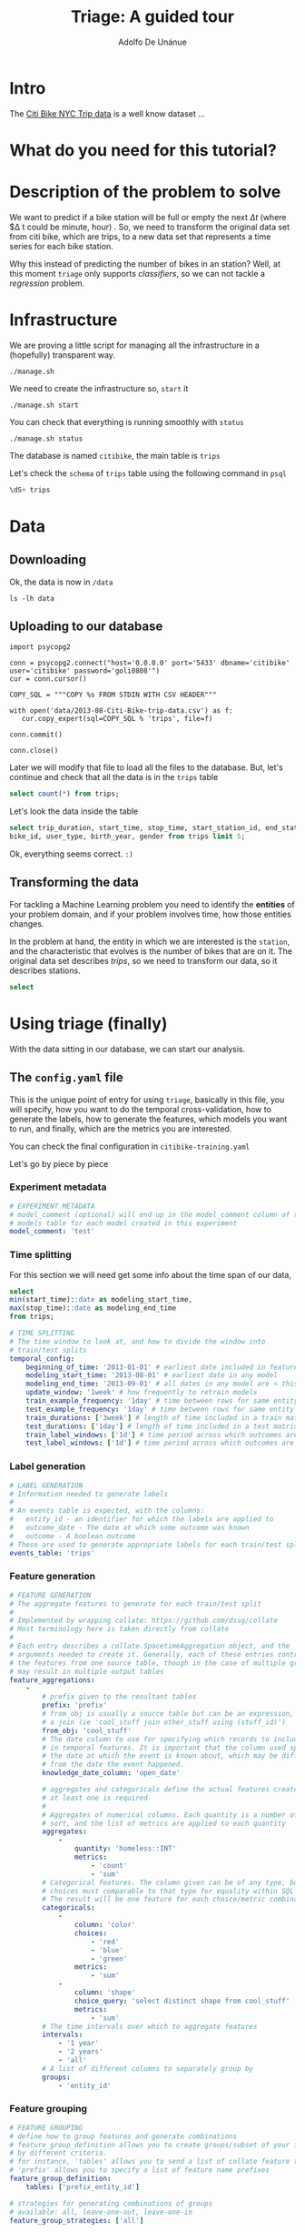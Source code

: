 #+TITLE: Triage: A guided tour
#+AUTHOR: Adolfo De Unánue
#+EMAIL: adolfo@uchicago.edu
#+PROPERTY: header-args:sql :engine postgresql
#+PROPERTY: header-args:sql+ :dbhost 0.0.0.0
#+PROPERTY: header-args:sql+ :dbport 5433
#+PROPERTY: header-args:sql+ :dbuser citibike
#+PROPERTY: header-args:sql+ :dbpassword goli0808
#+PROPERTY: header-args:sql+ :database citibike
#+PROPERTY: header-args:shell     :results drawer
#+PROPERTY: header-args:ipython   :session citibike
* Intro

The [[https://www.citibikenyc.com/system-data][Citi Bike NYC Trip data]] is a well know dataset ...


* What do you need for this tutorial?


* Description of the problem to solve

We want to predict if a bike station will be full or empty the next
$\Delta t$ (where $\Delta t could be minute, hour) . So, we need to transform
the original data set from citi bike, which are trips, to a new data
set that represents a time series for each bike station.

Why this instead of predicting the number of bikes in an station?
Well, at this moment =triage= only supports /classifiers/, so we can not
tackle a /regression/ problem.

* Infrastructure

We are proving a little script for managing all the infrastructure in
a (hopefully) transparent way.

#+BEGIN_SRC shell
./manage.sh
#+END_SRC

#+RESULTS:
:RESULTS:
Usage: ./manage.sh {start|stop|build|rebuild|run|logs|status}
:END:

We need to create the infrastructure so, =start= it

#+BEGIN_SRC shell
./manage.sh start
#+END_SRC

#+RESULTS:

You can check that everything is running smoothly with =status=

#+BEGIN_SRC shell
./manage.sh status
#+END_SRC

#+RESULTS:
:RESULTS:
          Name                         Command               State                           Ports
---------------------------------------------------------------------------------------------------------------------------
citibike_api                python app.py                    Up      0.0.0.0:32768->5000/tcp
citibike_db                 docker-entrypoint.sh postgres    Up      0.0.0.0:5433->5432/tcp
citibike_reverseproxy       nginx -g daemon off;             Up      80/tcp, 0.0.0.0:8081->8081/tcp, 0.0.0.0:8090->8090/tcp
triagecitibike_rabbitmq_1   docker-entrypoint.sh rabbi ...   Up      25672/tcp, 4369/tcp, 5671/tcp, 0.0.0.0:5672->5672/tcp
triagecitibike_redis_1      docker-entrypoint.sh redis ...   Up      0.0.0.0:6379->6379/tcp
:END:

The database is named =citibike=, the main table is =trips=

Let's check the =schema= of =trips= table using the following command in =psql=

#+BEGIN_SRC sql
\dS+ trips
#+END_SRC

#+RESULTS:
| Table "public.trips"  |                             |           |          |              |             |
|-----------------------+-----------------------------+-----------+----------+--------------+-------------|
| Column                | Type                        | Modifiers | Storage  | Stats target | Description |
| trip_duration          | numeric                     |           | main     |              |             |
| start_time             | timestamp without time zone |           | plain    |              |             |
| stop_time              | timestamp without time zone |           | plain    |              |             |
| start_station_id        | integer                     |           | plain    |              |             |
| start_station_name      | character varying           |           | extended |              |             |
| start_station_latitude  | numeric                     |           | main     |              |             |
| start_station_longitude | numeric                     |           | main     |              |             |
| end_station_id          | integer                     |           | plain    |              |             |
| end_station_name        | character varying           |           | extended |              |             |
| end_station_latitude    | numeric                     |           | main     |              |             |
| end_station_longitude   | numeric                     |           | main     |              |             |
| bike_id                | integer                     |           | plain    |              |             |
| user_type              | character varying           |           | extended |              |             |
| birth_year             | character varying           |           | extended |              |             |
| gender                | character varying           |           | extended |              |             |


* Data

** Downloading

Ok, the data is now in =/data=

#+BEGIN_SRC shell
ls -lh data
#+END_SRC

#+RESULTS:
:RESULTS:
total 217M
-rw-rw-r-- 1 nanounanue nanounanue 186M jun 27 08:23 2013-08-Citi-Bike-trip-data.csv
-rw-rw-r-- 1 nanounanue nanounanue  31M ene 18 16:23 201308-citibike-tripdata.zip
:END:



** Uploading to our database

#+BEGIN_SRC ipython
  import psycopg2

  conn = psycopg2.connect("host='0.0.0.0' port='5433' dbname='citibike' user='citibike' password='goli0808'")
  cur = conn.cursor()

  COPY_SQL = """COPY %s FROM STDIN WITH CSV HEADER"""

  with open('data/2013-08-Citi-Bike-trip-data.csv') as f:
     cur.copy_expert(sql=COPY_SQL % 'trips', file=f)

  conn.commit()

  conn.close()
#+END_SRC

#+RESULTS:
:RESULTS:

:END:

Later we will modify that file to load all the files to the
database. But, let's continue and check that all the data is in the
=trips= table

#+BEGIN_SRC sql
select count(*) from trips;
#+END_SRC

#+RESULTS:
|   count |
|---------|
| 1001957 |


Let's look the data inside the table

#+BEGIN_SRC sql
select trip_duration, start_time, stop_time, start_station_id, end_station_id,
bike_id, user_type, birth_year, gender from trips limit 5;
#+END_SRC

#+RESULTS:
| trip_duration | start_time           | stop_time            | start_station_id | end_station_id | bike_id | user_type   | birth_year | gender |
|--------------+---------------------+---------------------+----------------+--------------+--------+------------+-----------+--------|
|         2115 | 2013-08-01 00:00:01 | 2013-08-01 00:35:16 |            254 |          195 |  17095 | Subscriber | 1974      |      1 |
|          385 | 2013-08-01 00:00:03 | 2013-08-01 00:06:28 |            460 |         2002 |  18197 | Customer   | \N        |      0 |
|          653 | 2013-08-01 00:00:10 | 2013-08-01 00:11:03 |            398 |          398 |  17080 | Customer   | \N        |      0 |
|          954 | 2013-08-01 00:00:11 | 2013-08-01 00:16:05 |            319 |          336 |  17967 | Customer   | \N        |      0 |
|          145 | 2013-08-01 00:00:37 | 2013-08-01 00:03:02 |            521 |          512 |  16299 | Subscriber | 1974      |      1 |

Ok, everything seems correct. =:)=


** Transforming the data

For tackling a Machine Learning problem you need to identify the
*entities* of your problem domain, and if your problem involves time,
how those entities changes.

In the problem at hand, the entity in which we are interested  is the
=station=, and the characteristic that evolves is the number of bikes
that are on it. The original data set describes /trips/, so we need to
transform our data, so it describes stations.

#+BEGIN_SRC sql
select
#+END_SRC

* Using triage (finally)

With the data sitting in our database, we can start our analysis.

** The =config.yaml= file
:PROPERTIES:
:header-args:yaml: :tangle citibike-training.yaml
:END:

This is the unique point of entry for using =triage=, basically in this
file, you will specify,  how you want to do the temporal
cross-validation, how to generate the labels, how to generate the
features, which models you want to run, and finally,  which are the
metrics you are interested.

You can check the final configuration in =citibike-training.yaml=

Let's go by piece by piece


*** Experiment metadata

#+BEGIN_SRC yaml
# EXPERIMENT METADATA
# model_comment (optional) will end up in the model_comment column of the
# models table for each model created in this experiment
model_comment: 'test'
#+END_SRC

*** Time splitting

For this section we will need get some info about the time span of our
data,


#+BEGIN_SRC sql
select
min(start_time)::date as modeling_start_time,
max(stop_time)::date as modeling_end_time
from trips;
#+END_SRC

#+RESULTS:
| modeling_start_time | modeling_end_time |
|-------------------+-----------------|
|        2013-08-01 |      2013-09-04 |



#+BEGIN_SRC yaml
# TIME SPLITTING
# The time window to look at, and how to divide the window into
# train/test splits
temporal_config:
    beginning_of_time: '2013-01-01' # earliest date included in features
    modeling_start_time: '2013-08-01' # earliest date in any model
    modeling_end_time: '2013-09-01' # all dates in any model are < this date
    update_window: '1week' # how frequently to retrain models
    train_example_frequency: '1day' # time between rows for same entity in train matrix
    test_example_frequency: '1day' # time between rows for same entity in test matrix
    train_durations: ['3week'] # length of time included in a train matrix
    test_durations: ['1day'] # length of time included in a test matrix
    train_label_windows: ['1d'] # time period across which outcomes are labeled in train matrices
    test_label_windows: ['1d'] # time period across which outcomes are labeled in test matrices
#+END_SRC

*** Label generation

#+BEGIN_SRC yaml
# LABEL GENERATION
# Information needed to generate labels
#
# An events table is expected, with the columns:
#   entity_id - an identifier for which the labels are applied to
#   outcome_date - The date at which some outcome was known
#   outcome - A boolean outcome
# These are used to generate appropriate labels for each train/test split
events_table: 'trips'
#+END_SRC

*** Feature generation

#+BEGIN_SRC yaml :tangle no
# FEATURE GENERATION
# The aggregate features to generate for each train/test split
#
# Implemented by wrapping collate: https://github.com/dssg/collate
# Most terminology here is taken directly from collate
#
# Each entry describes a collate.SpacetimeAggregation object, and the
# arguments needed to create it. Generally, each of these entries controls
# the features from one source table, though in the case of multiple groups
# may result in multiple output tables
feature_aggregations:
    -
        # prefix given to the resultant tables
        prefix: 'prefix'
        # from_obj is usually a source table but can be an expression, such as
        # a join (ie 'cool_stuff join other_stuff using (stuff_id)')
        from_obj: 'cool_stuff'
        # The date column to use for specifying which records to include
        # in temporal features. It is important that the column used specifies
        # the date at which the event is known about, which may be different
        # from the date the event happened.
        knowledge_date_column: 'open_date'

        # aggregates and categoricals define the actual features created. So
        # at least one is required
        #
        # Aggregates of numerical columns. Each quantity is a number of some
        # sort, and the list of metrics are applied to each quantity
        aggregates:
            -
                quantity: 'homeless::INT'
                metrics:
                    - 'count'
                    - 'sum'
        # Categorical features. The column given can be of any type, but the
        # choices must comparable to that type for equality within SQL
        # The result will be one feature for each choice/metric combination
        categoricals:
            -
                column: 'color'
                choices:
                    - 'red'
                    - 'blue'
                    - 'green'
                metrics:
                    - 'sum'
            -
                column: 'shape'
                choice_query: 'select distinct shape from cool_stuff'
                metrics:
                    - 'sum'
        # The time intervals over which to aggregate features
        intervals:
            - '1 year'
            - '2 years'
            - 'all'
        # A list of different columns to separately group by
        groups:
            - 'entity_id'
#+END_SRC

*** Feature grouping

#+BEGIN_SRC yaml :tangle no
# FEATURE GROUPING
# define how to group features and generate combinations
# feature_group_definition allows you to create groups/subset of your features
# by different criteria.
# for instance, 'tables' allows you to send a list of collate feature tables
# 'prefix' allows you to specify a list of feature name prefixes
feature_group_definition:
    tables: ['prefix_entity_id']

# strategies for generating combinations of groups
# available: all, leave-one-out, leave-one-in
feature_group_strategies: ['all']
#+END_SRC

*** State management

#+BEGIN_SRC yaml
# STATE MANAGEMENT
# If you want to only include rows in your matrices in a specific state,
# provide:
# 1. a dense state table that defines when entities were in specific states
#   should have columns entity_id/state/start/end
# 2. a list of state filtering SQL clauses to iterate through. Assuming the
#   states are boolean columns (the pipeline will convert the one you pass in
#   to this format), write a SQL expression for each state
#   configuration you want, ie '(permitted OR suspended) AND licensed'
state_config:
    table_name:
    state_filters:

#+END_SRC

*** Model grouping

#+BEGIN_SRC yaml
# MODEL GROUPING
# Model groups are aimed at defining models which are equivalent across time splits.
# By default, the classifier module name, hyperparameters, and feature names are used.
#
# model_group_keys defines a list of *additional* matrix metadata keys that
# should be considered when creating a model group
model_group_keys:
    - 'train_duration'
    - 'train_label_window'
    - 'train_example_frequency'
#+END_SRC

*** Grid configuration
#+BEGIN_SRC yaml
# GRID CONFIGURATION
# The classifier/hyperparameter combinations that should be trained
#
# Each top-level key should be a class name, importable from triage. sklearn is
# available, and if you have another classifier package you would like available,
# contribute it to requirements.txt
#
# Each lower-level key is a hyperparameter name for the given classifier, and
# each value is a list of potential values. All possible combinations of
# classifiers and hyperparameters are trained.
grid_config:
    'sklearn.ensemble.ExtraTreesClassifier':
        n_estimators: [100,100]
        criterion: [gini, entropy]
        max_depth: [1,5,10,20,50]
        max_features: [sqrt,log2]
        min_samples_split: [2,5,10]
#+END_SRC

*** Model scoring

#+BEGIN_SRC yaml
# MODEL SCORING
# How each trained model is scored
#
# Each entry in 'metric_groups' needs a list of one of the metrics defined in
# triage.scoring.ModelScorer.available_metrics (contributions welcome!)
# Depending on the metric, either thresholds or parameters
#
# Parameters specify any hyperparameters needed. For most metrics,
# which are simply wrappers of sklearn functions, these
# are passed directly to sklearn.
#
# Thresholds are more specific: The list is subset and only the
# top percentile or top n entities are scored
#
# sort_seed, if passed, will seed the random number generator for each model's
# metric creation phase. This affects how entities with the same probabilities
# are sorted
scoring:
    metric_groups:
        -
            metrics: ['precision@', 'recall@', 'fpr@']
            thresholds:
                percentiles: [1.0, 2.0, 5.0, 10.0, 25.0]
                top_n: [25, 75, 150, 300, 500, 1000, 1500]

#+END_SRC


* Looking the results at Tyra


* What's next?

* Appendix: What are all those files?

* Appendix: Getting help
